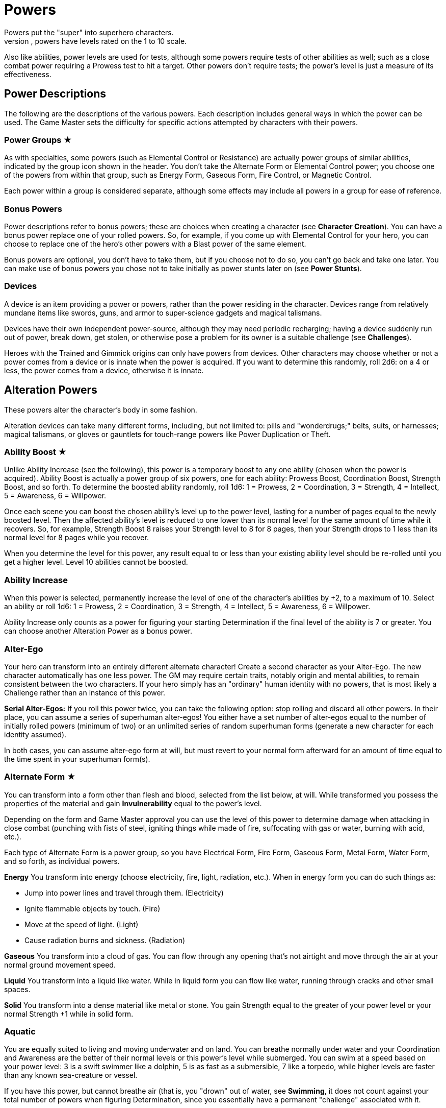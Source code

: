 = Powers
Powers put the "super" into superhero characters.
Like abilities, powers have levels rated on the 1 to 10 scale.
Also like abilities, power levels are used for tests, although some powers require tests of other abilities as well; such as a close combat power requiring a Prowess test to hit a target.
Other powers don't require tests; the power's level is just a measure of its effectiveness.

[[power_descriptions]]
== Power Descriptions

The following are the descriptions of the various powers.
Each description includes general ways in which the power can be used.
The Game Master sets the difficulty for specific actions attempted by characters with their powers.

[[power_groups]]
=== Power Groups ★

As with specialties, some powers (such as Elemental Control or Resistance) are actually power groups of similar abilities, indicated by the group icon shown in the header.
You don't take the Alternate Form or Elemental Control power; you choose one of the powers from within that group, such as Energy Form, Gaseous Form, Fire Control, or Magnetic Control.

Each power within a group is considered separate, although some effects may include all powers in a group for ease of reference.

[[bonus_powers]]
=== Bonus Powers

Power descriptions refer to bonus powers; these are choices when creating a character (see *Character Creation*).
You can have a bonus power replace one of your rolled powers.
So, for example, if you come up with Elemental Control for your hero, you can choose to replace one of the hero's other powers with a Blast power of the same element.

Bonus powers are optional, you don't have to take them, but if you choose not to do so, you can't go back and take one later.
You can make use of bonus powers you chose not to take initially as power stunts later on (see *Power Stunts*).

=== Devices

A device is an item providing a power or powers, rather than the power residing in the character.
Devices range from relatively mundane items like swords, guns, and armor to super-science gadgets and magical talismans.

Devices have their own independent power-source, although they may need periodic recharging; having a device suddenly run out of power, break down, get stolen, or otherwise pose a problem for its owner is a suitable challenge (see *Challenges*).

Heroes with the Trained and Gimmick origins can only have powers from devices.
Other characters may choose whether or not a power comes from a device or is innate when the power is acquired.
If you want to determine this randomly, roll 2d6: on a 4 or less, the power comes from a device, otherwise it is innate.

[[alteration_powers]]
== Alteration Powers

These powers alter the character's body in some fashion.

Alteration devices can take many different forms, including, but not limited to: pills and "wonderdrugs;" belts, suits, or harnesses; magical talismans, or gloves or gauntlets for touch-range powers like Power Duplication or Theft.

[[ability_boost]]
=== Ability Boost ★

Unlike Ability Increase (see the following), this power is a temporary boost to any one ability (chosen when the power is acquired).
Ability Boost is actually a power group of six powers, one for each ability: Prowess Boost, Coordination Boost, Strength Boost, and so forth.
To determine the boosted ability randomly, roll 1d6: 1 = Prowess, 2 = Coordination, 3 = Strength, 4 = Intellect, 5 = Awareness, 6 = Willpower.

Once each scene you can boost the chosen ability's level up to the power level, lasting for a number of pages equal to the newly boosted level.
Then the affected ability's level is reduced to one lower than its normal level for the same amount of time while it recovers.
So, for example, Strength Boost 8 raises your Strength level to 8 for 8 pages, then your Strength drops to 1 less than its normal level for 8 pages while you recover.

When you determine the level for this power, any result equal to or less than your existing ability level should be re-rolled until you get a higher level.
Level 10 abilities cannot be boosted.

[[ability_increase]]
=== Ability Increase

When this power is selected, permanently increase the level of one of the character's abilities by +2, to a maximum of 10.
Select an ability or roll 1d6: 1 = Prowess, 2 = Coordination, 3 = Strength, 4 = Intellect, 5 = Awareness, 6 = Willpower.

Ability Increase only counts as a power for figuring your starting Determination if the final level of the ability is 7 or greater.
You can choose another Alteration Power as a bonus power.

[[alter_ego]]
=== Alter-Ego

Your hero can transform into an entirely different alternate character!
Create a second character as your Alter-Ego.
The new character automatically has one less power.
The GM may require certain traits, notably origin and mental abilities, to remain consistent between the two characters.
If your hero simply has an "ordinary" human identity with no powers, that is most likely a Challenge rather than an instance of this power.

*Serial Alter-Egos:* If you roll this power twice, you can take the following option: stop rolling and discard all other powers.
In their place, you can assume a series of superhuman alter-egos!
You either have a set number of alter-egos equal to the number of initially rolled powers (minimum of two) or an unlimited series of random superhuman forms (generate a new character for each identity assumed).

In both cases, you can assume alter-ego form at will, but must revert to your normal form afterward for an amount of time equal to the time spent in your superhuman form(s).

[[alternate_form]]
=== Alternate Form ★

You can transform into a form other than flesh and blood, selected from the list below, at will.
While transformed you possess the properties of the material and gain *Invulnerability* equal to the power's level.

Depending on the form and Game Master approval you can use the level of this power to determine damage when attacking in close combat (punching with fists of steel, igniting things while made of fire, suffocating with gas or water, burning with acid, etc.).

Each type of Alternate Form is a power group, so you have Electrical Form, Fire Form, Gaseous Form, Metal Form, Water Form, and so forth, as individual powers.

*Energy* You transform into energy (choose electricity, fire, light, radiation, etc.).
When in energy form you can do such things as:

* Jump into power lines and travel through them. (Electricity)
* Ignite flammable objects by touch. (Fire)
* Move at the speed of light. (Light)
* Cause radiation burns and sickness. (Radiation)

*Gaseous* You transform into a cloud of gas.
You can flow through any opening that's not airtight and move through the air at your normal ground movement speed.

*Liquid* You transform into a liquid like water.
While in liquid form you can flow like water, running through cracks and other small spaces.

*Solid* You transform into a dense material like metal or stone.
You gain Strength equal to the greater of your power level or your normal Strength +1 while in solid form.

=== Aquatic

You are equally suited to living and moving underwater and on land.
You can breathe normally under water and your Coordination and Awareness are the better of their normal levels or this power's level while submerged.
You can swim at a speed based on your power level: 3 is a swift swimmer like a dolphin, 5 is as fast as a submersible, 7 like a torpedo, while higher levels are faster than any known sea-creature or vessel.

If you have this power, but cannot breathe air (that is, you "drown" out of water, see *Swimming*, it does not count against your total number of powers when figuring Determination, since you essentially have a permanent "challenge" associated with it.

=== Chameleon

Your body, as well as worn or carried items, can change color, allowing you to blend into your surroundings.
This is similar to *Invisibility*, except it is easier to detect; anyone searching for you makes an Awareness test against a difficulty equal to your Chameleon power level.
If the Awareness test fails, you remain hidden.

=== Density

You can control your body's density, increasing it to become heavier, stronger, and tougher, but slower.

When your power is active, your Strength equals your Density level or your normal Strength +1, whichever is greater, and you gain Invulnerability equal to your Density level.

However, your Coordination equals the lower of your normal level or 10 minus your Density level, and at Density 10, you are unable to move without making a Willpower (10) test, which allows you to move a few steps.

If you have Density, you can choose Phasing as a bonus power, representing the ability to both increase and decrease your density.

[[duplication_x2]]
=== Duplication (x2)

You can produce exact duplicates of yourself out of nowhere.
You can create a number of duplicates equal to your power level, so one duplicate with Duplication 1, two with Duplication 2, and so forth.
(The power to create virtually unlimited duplicates is off the scale.)

Duplicates have the same traits as you, except they lack this power (duplicates cannot themselves create duplicates).
You and your duplicates share the same "pool" of Determination, like a team (see *Team Determination*.
Duplicates act as independent characters, although the GM may want to use the guidelines for cooperation with a group of duplicates (see *Combining Abilities*).

A dead or unconscious duplicate disappears.
If you are knocked out or killed, all your duplicates disappear as well.

[[extra_body_parts]]
=== Extra Body Parts ★

You have additional body parts, either a completely new part (such as a tail) or more of an existing part (like four arms instead of two).
Choose one of the following options or roll 2d6:

[cols=",,",options="header,autowidth",]
|===
|Roll |Body Part |Benefit
|2–3 |Carapace |You have a hard shell, granting Invulnerability equal to your power level.

|4–5 |Claws |You have the Strike power at a level equal to your power level.

|6 |Extra Arms |You have the Fast Attack power at a level equal to your power level.

|7 |Extra Legs |You can move faster, using your power level for your speed like the Super-Speed power.

|8 |Tail |You can use your tail as if it were an extra arm.
You gain the Fast Attack power at a level equal to your power level.

|9–10 |Tentacles |You have powerful tentacles with Strength equal to your power level.
They might grow out of your shoulders, back, or sides, or even be made up of long, prehensile hair.

|11–12 |Wings |You gain the Flight power at a level equal to your power level.
|===

=== Growth

You can grow larger at will, increasing your strength and toughness, but also becoming easier to notice and hit.

While enlarged, your Strength level becomes the greater of your power level or your normal Strength +1 and you gain Invulnerability equal to your power level.

Your height is based on your Growth level, as shown on the table, and you have a penalty to your defense based on your increased size, since it's easier for opponents to hit you.

[cols=",,",options="header,autowidth",]
|===
|Level |Height |Defense
|1 |9 feet |-0
|2 |12 feet |-1
|3 |15 feet |-1
|4 |18 feet |-1
|5 |21 feet |-1
|6 |24 feet |-2
|7 |27 feet |-2
|8 |30 feet |-2
|9 |60 feet |-3
|10 |120 feet |-3
|===

=== Invisibility

You can become invisible at will.
Sound, scent, heavy rain, and similar methods can still give away your presence and location.

You can also attempt to turn objects or even other characters invisible by touching them.
Roll an Invisibility (5) test, with success the item or character becomes invisible and remains so as long as you are touching it.
Use your power level to determine the maximum mass of an object you can affect, as if you were trying to lift it (see *Lifting*).

You can choose Invisibility Ray as a bonus power, allowing you to make other things (and people) invisible at a distance.

=== Phasing

You can become less substantial, transforming into ectoplasm, altering your density or atomic valence, or perhaps phasing out of the physical world in some fashion.
You gain Immunity to physical attack and can pass harmlessly through solid objects.
Make a power test to pass through energy fields (like a force field) with a Difficulty equal to the field's level.
You're also unable to physically affect the world while you are out-of-phase, although you can still use mental powers, and they may be used on you.

As a bonus power, you can use an offensive power you possess to affect the physical world while you are out-of-phase.
However, you must in turn choose some effect that works on you even while you are phasing.

[[material_duplication_x2]]
=== Material Duplication (x2)

By touching a substance or energy you can take on its properties like the Alternate Form power, except you can assume different alternate forms, but only by touching the appropriate material or energy first.

If you choose to do nothing in your panel except duplicate the properties of an incoming attack, you become immune to that attack and take on its form.
So, for example, if you choose to adapt and are hit with a flame-thrower, you assume a fire form and the flame-thrower attack has no effect.
If you're hit with multiple attacks in a page, you choose which (if any) you duplicate. Attacks with no material or energy qualities -- such as Life Drain or Mental Blast -- are impossible to duplicate.

[[power_duplication_x2]]
=== Power Duplication (x2)

By touching another character, you can duplicate their powers and use them yourself.

You gain all the target's powers at their existing level or your Power Duplication level, whichever is less.
So if you have Power Duplication 4, any powers you duplicate are limited to a level no greater than 4.

You retain any duplicated powers until you choose to duplicate another set or you are rendered unconscious, in which case you lose any previously duplicated powers.

As a bonus power, you can duplicate the powers of two subjects at the same time, but only the highest level of any given power applies.
Each additional bonus power allows you to duplicate an additional subject.
You must still touch the subjects one at a time to duplicate their powers.

[[power_theft_x2]]
=== Power Theft (x2)

By touching another character, you can steal their powers and use them yourself!

Subtract your power level from the levels of all the target's powers.
You gain the powers at that level (the lesser of your Power Theft level and the target's original level).
The target retains any remaining power level.
So if you have Power Theft 4 and touch a target with Fire Control 7, you gain Fire Control 4 and your target retains Fire Control 3.
If your power level exceeds the subject's power, you gain it at the target's level and the target loses it entirely.
Multiple touches have a cumulative effect, until all of the target's power levels are gone (at which point there is no more left for you to steal).

You retain the stolen powers for ten times your Power Theft level in pages.
Then you lose 1 level from each stolen power per page, and your target regains 1 level per page, until the stolen powers are completely gone.

You can steal powers from multiple targets, but only the highest level of any given power applies.

As a bonus power, you can make a power theft attack at extended range.
You must make a Coordination test to hit the target of your attack.

=== Shrinking

You can become smaller at will, down to a minimum height as shown on the table on the next page.

When using Shrinking your Strength level is unaffected.
You also gain the modifier listed on the table as a bonus to defense and attack tests against normal-sized opponents.

*Microscopic Size:* At Shrinking 9+ you can reduce your size below that visible to the naked eye, down to the microscopic or even atomic or sub-atomic levels.
You essentially exist in a separate "world" on another scale.
You no longer interact directly with the larger world and your Strength is limited to interacting with things at the same scale.
On the other hand, at microscopic and smaller sizes you can do things like slip through tiny openings or even between molecules (at atomic size).

At the GM's discretion, you might even be able to reduce "below" the sub-atomic to enter a "microuniverse" or similar alternate reality.
This could be considered a bonus power, depending on the setting.

*Growth Momentum:* As a bonus power, you can enlarge rapidly under a target, using the momentum of your growth to enhance an attack; add the modifier for your Shrinking level given on the table as a bonus to your unarmed damage (with a maximum of +3).

[cols=",,",options="header,autowidth",]
|===
|Level |Size |Modifier
|1 |4 feet |+0
|2 |3 feet |+0
|3 |2 feet |+1
|4 |1 foot |+1
|5 |6 inches |+2
|6 |3 inches |+2
|7 |1 inch |+3
|8 |insect |+3
|9 |microscopic |—
|10 |atomic |—
|===

=== Stretching

Your body and limbs can stretch, allowing you to reach or attack someone out to extended distance (see *Distance*).
Use the lower of your normal ability or your Stretching level when you extend your reach, so abilities greater than your Stretching level are reduced to that level, to reflect the difficulty of doing things at an extended distance.
The GM may require a Stretching test for extreme distances or uses of your ability.

You can choose Invulnerability (representing your body's extreme flexibility) as a bonus power.

[[transformation_x2]]
=== Transformation (x2)

You can transform into other things (animals, other characters, objects) although you retain your normal mass (unless you also have Growth or Shrinking).

You gain the physical properties of the assumed form, up to your Transformation power level.
Turning into other people doesn't grant you their powers, however.
For that, see Power Duplication.

If convincingly imitating a particular form is an issue, your Transformation power level is the difficulty for an Awareness test to notice something amiss.

You _must_ have a limitation on your Transformation power. Choose one of the following or work out a similar suitable limitation with the Game Master:

* You're limited to turning into a particular type of shape, such as only animals, machines, humanoids, and so forth.
* You do not gain the physical properties of the forms you assume, just their appearance; you can look like a brick wall, but you're not as strong or tough as one.
* You have a "tell" that's always apparent, such as an inability to change color or texture, or having a version of your normal face always visible, making your power less useful for disguising yourself without using other measures, such as make-up.

You can choose Growth, Shrinking, or Stretching as bonus powers, expanding your control over your form.

[[control_powers]]
== Control Powers

Control powers provide control over different energies, elements, forces, or materials.

Control Devices often take the form of directed items: guns, wands, and other sorts of things you can point at a target.
They can also be worn items like a crown, circlet, or helm, a ring, or a pair of gloves.

[[alteration_ray]]
=== Alteration Ray ★

This power group is made up of Alteration Powers you can use on others rather than yourself (see *Alteration Powers*).
Choose an option from the list below, or roll 1d6.

[cols=",,",options="header,autowidth",]
|===
|Roll |Type |Effect
|1 |Density Ray |You increase the target's density.

|2 |Growth Ray |You enlarge the target.

|3 |Invisibility Ray |You make the target invisible.

|4 |Phasing Ray |You make the target intangible.

|5 |Shrinking Ray |You shrink the target.

|6 |Transformation Ray |You transform the target into a different shape, like a use of Transformation.
|===

You have to make a Coordination test to affect the target.
A successful hit subjects the target to the effect of the Alteration Power.
See the individual power descriptions for details.

=== Animation

You can endow inanimate objects with the ability to move and act on your command.
Objects have Strength equal to their Strength (see *Bending & Breaking*), Prowess and Coordination equal to your power level, and Stamina equal to their Strength.
They have no mental abilities.
The attacks and movement abilities of animated objects depend on their shape and size, but are generally based on their new Strength and Coordination.
You can only animate objects with Strength of your power level or less, and weighing no more than Strength of your power level could lift (see *Lifting*).

[[elemental_control]]
=== Elemental Control ★

This power group includes abilities to control different elements.
Each type constitutes a separate power: Air Control, Darkness Control, and so forth.
Choose one of the listed options or roll 2d6, the first die indicating one of the first six or one of the second six, the second die indicating which of those six options is selected.

You can only manipulate an existing source of the element; you do not possess the ability to spontaneously create it.
The GM may limit your effective power level based on the amount of the element available for you to control.
Light Control is limited in areas of dim illumination, for example, and useless in complete darkness.
Clever foes may try to cut you off from your element to weaken you or render you powerless.

Choose two of the following power effects you can perform with your Elemental Control.
You can acquire the others as bonus powers:

*Attacking:* You can wield your element as an attack, like a Blast at your Elemental Control power level.

*Creating:* You can spontaneously create your chosen element, giving you an unlimited source of it to control.

*Defending:* You can use Elemental Control to defend against attacks like a Force Field at its power level.

*Detection:* You can detect the element you control, like the Detection power at your Elemental Control level.

*Moving:* You can use Elemental Control to lift and move objects of your chosen element, and possibly others as well, by using the element as a medium.
You do so with Strength equal to your Elemental Control level.

*Shaping:* You can control your chosen element to form different shapes as you will, up to an amount you can move (based on your power level).
You can shape the element into walls and simple geometric forms, and even more complex shapes with a suitable power test; the GM sets the difficulty level based on the desired shape.
Such objects retain their shape for as long as you maintain them, although stable forms (such as shaped earth or metal) may remain so, at the GM's discretion.

[cols=",,",options="header,autowidth",]
|===
|Rolls |Element |Effects
|1-3, 1 |Air |You can manipulate winds to attack, create protective barriers, move objects, etc.

|1-3, 2 |Darkness |You can manipulate darkness and shadows to blind opponents, block sources of light, etc.

|1-3, 3 |Earth |You can manipulate the ground to attack, create walls of earth that act as armor, move objects, etc.

|1-3, 4 |Electrical |You can manipulate electricity to attack, create force fields, move objects, etc.

|1-3, 5 |Fire |You can manipulate fire to attack, increase or decrease the temperate of a flame, create a wall of fire like a force field, etc.

|1-3, 6 |Gravity |You can manipulate gravity to make things lighter or heavier, create gravitic shields, move objects, etc.

|4-6, 1 |Light |You can manipulate light to attack, blind opponents, create force fields, etc.

|4-6, 2 |Magnetic |You can manipulate ferrous metals to attack, create walls of metal that act as armor, move metallic objects, etc.

|4-6, 3 |Radiation |You can manipulate radiation to attack, create force fields, heat up objects, etc.

|4-6, 4 |Sound |You can manipulate sound waves to attack, deafen, create force fields, etc.

|4-6, 5 |Water |You can manipulate water to attack, create walls of water that act as armor, move objects, etc.

|4-6, 6 |Weather |You can manipulate the weather.
This power can be especially powerful since it allows a character to manipulate air, lightning, rain, fog, and any other aspect associated with storms/weather so the Game Master may choose to have Weather Control count as two power choices.
|===

=== Healing

You can restore lost Stamina and Strength to others by touch.
You heal up to your power level in Stamina per use and you can use Healing up to twice on any given subject per day.
Additional Healing uses cost you a point of Determination per use.

A use of Healing can also restore one lost Strength level.
This requires a Healing (3) test.
If the test fails, the lost Strength is restored, but the healer loses a level of Strength, which must be recovered normally through rest.
Healing 8+ automatically succeeds at this test, you don't have to roll.

At the GM's discretion, Healing may be able to eliminate the effects of some diseases and toxins -- apart from simply restoring Stamina and Strength -- as a bonus power.
This generally requires a Healing test, with the difficulty based on the potency of the disease or toxin, and at least a moderate success, although major success may be required in some cases, with moderate success just holding the malady at bay temporarily, rather than curing it.

[[plant_control]]
=== Plant Control

You can control plants within extended range, forcing them to twist and turn and using them to wrestle, attack opponents, or block attacks using your Plant Control level in place of the usual abilities for those actions.

*Plant Growth:* As a bonus power, you can make plants grow rapidly in an area, giving you more to control.

[[power_nullification]]
=== Power Nullification

You have the ability to nullify -- completely negate -- the powers of another within extended range.
Roll a Power Nullification test, with the opposing power's level as the difficulty.
If the attempt fails, you suffer damage equal to one-half (round up) the level of the targeted power.
With a moderate success, the targeted power works at half its effectiveness (round up).
With a major or better success, the power is negated (reduced to an effective level of 0) for a number of pages equal to your power level.

As a bonus power you can choose to suffer no feedback damage.
On a failed Power Nullification test, the power simply has no effect.

[[probability_control_x2]]
=== Probability Control (x2)

You can exert some influence over random chance.
This power gives you extra Determination equal to its level (see Determination), usable only for determined effort and retcons.
These points renew along with your normal Determination but are not otherwise affected by changes to your Determination total.

When you get this power, roll the dice without any modifiers:

* On a positive roll, you gain Probability Control for "good luck."
* On a negative roll, you gain Probability Control for "bad luck."
* On a roll of 0 you can choose whether your Probability Control is good or bad luck.
* On a roll of +5 or –5 your Probability Control is good for both good and bad luck.

Good luck Probability Control is good for determined effort and retcons explainable as "lucky breaks."

Bad luck Probability control works in reverse: you can use determined effort to reduce the efforts of others, the opposite of determined effort for yourself, setting a maximum effect the target can achieve and paying Determination to reduce their result to that level.
You can also retcon "unlucky breaks" for others.

Unlike normal uses of Determination, the points from your Probability Control do not require tagging one of your aspects to use them.
In effect, your power itself is the associated "aspect" for the points: you’re "tagging" your "good luck" or "bad luck" to use them.

In some cases, the GM may require you to make a power test against an appropriate ability of a target (such as Willpower) to inflict bad luck on them.

=== Telekinesis

You have the ability to move objects in visual range without touching them.
The power's level is treated as its Strength for lifting and moving things.
Use your Willpower as your telekinetic "Coordination".
You can also acquire the following bonus powers:

*Attacking:* You can strike targets with bolts of telekinetic force -- using Willpower in place of Coordination for the Blasting or Throwing test.
A successful attack deals damage equal to your Telekinesis level.

*Defending:* You can use your Telekinesis like a Force Field (see Defensive Powers) at your Telekinesis power level.

*Moving:* You can lift and move yourself, giving you Flight (see Movement Powers) at your Telekinesis power level.

[[time_control_x2]]
=== Time Control (x2)

You can exert control over the flow of time, allowing you to perform a number of effects.
Choose two you can do when you get this power, the rest you can acquire as bonus powers:

* Slow down time relative to you, giving you Super-Speed at your Time Control level.
* Slow down time for those within close range, giving you Fast Attack at your Time Control level.
* "Freeze" time around a subject, like the Paralysis power at your Time Control level.
* Place someone (including yourself) in a state of suspended animation, with time slowed to suspend the effects of a condition like poison or the loss of Strength levels while dying.
One minute passes for the subject for every (power level x 10) minutes in the outside world.
* Summon duplicates of yourself from alternate timelines, like the Duplication power at your Time Control level.
* Travel in time, going into the past or future or alternate timelines.
It's up to the GM whether or not you can actually change history by traveling into the past; by default, assume you create a divergent or parallel universe if you "change history." Likewise, any future you visit is only a "possible future," not necessarily set in stone.
See *Postcognition* and *Precognition* under *Sensory Powers* for more about interacting with the past and future.

[[transmutation_x2]]
=== Transmutation (x2)

You can transform chemical elements and compounds, turning non-living materials into different non-living materials.
Transmutation doesn't affect living beings and can't create animate beings out of inanimate matter (see the *Transformation Ray* and *Animation* powers to do those things).

To transform an object, make a Transmutation test against the object's Strength (see *Bending & Breaking* in the *Taking Action* section): success turns the object into the desired material.
You can only affect objects as a whole and only as much mass as Strength of your power level could lift.

You also must have a limitation on your Transmutation power.
Choose one of the following or work out a similar suitable limitation with the Game Master:

* You must touch objects to transmute them. (Transmutation normally
works at extended range.)
* Your transformations only last for 10 pages, then revert to normal. (Transmutation is normally permanent until
reversed.)
* You affect a very limited mass, less than the amount for level 1 Strength, as little as a few pounds.
* You can only affect a particular state of matter: solid, liquid, or gas, and can't transmute other matter. (Transmutation normally affects all states of matter.)
* Transmutation is especially taxing for you, causing you 2 points of Stamina damage each time you use it.
* You must spend a point of Determination in order to use Transmutation.

[[wizardry_x2]]
=== Wizardry ★ (x2)

You have the ability to do virtually anything, duplicating the effects of other powers at your Wizardry power level.
You can only use one Wizardry power per page, although you can maintain multiple Wizardry powers equal to your power level.

Your Wizardry power level is linked to one of your mental abilities (Intellect, Awareness, or Willpower) and cannot exceed your level in that ability, reduce a rolled value above that level to your ability level.
At the GM's discretion, an appropriate Specialty (such as Occult) may increase the effective level of your ability.

Choose one of the following types of Wizardry.
You can also make up other types with the Game Master's permission.

*Cosmic Power* (Awareness): You can simply will effects into being using a cosmic or primal power.
Choose a suitable weakness for your Cosmic Power, such as an inability to affect a certain subject (material, color, etc.).

*Gadgets* (Intellect): You have or can produce a wide range of devices, giving you various powers.
Your gadgets can be taken away from you, however, just like other devices.

*Magic* (Willpower): You can cast spells to create magical effects.
Most spells require the ability to freely speak and gesture.
If you are held (see *Wrestling*), gagged, or otherwise unable to gesture or speak, you cannot cast spells.

Choose two power effects you can duplicate with your Wizardry.
Additional effects are available as bonus powers; essentially, any power is a potential Wizardry power stunt (see *Power Stunts*).

[[defensive_powers]]
== Defensive Powers

These powers protect the character in various ways.

The most common defensive devices are suits of armor and shields, although they may include various belts, bracers, or other items providing a defensive power.

=== Absorption

You are resistant to damage inflicted by a specific element or energy type (select one under *Elemental Control*) up to the level of this power, like the Resistance power (see *Resistance*).
Any levels of damage over the level of this power are suffered normally.
You can use the absorbed energy in one of the following ways (and you can acquire the others as power stunts or bonus powers):

*Ability Boost:* On your next panel after absorbing damage, you can use the absorbed energy as an Ability Boost with a level equal to the damage absorbed.
The affected ability is chosen when you take this option, and each ability counts as a separate option.
*Attack:* On your next panel after absorbing damage, you can unleash the absorbed energy as an attack.
Treat it as an appropriate Blast attack with a level equal to the damage absorbed.
*Healing:* You instantly recover Stamina equal to the level of damage absorbed, up to your maximum Stamina level.

You can also choose to broaden your Absorption as a bonus power.
If Absorption counts as two powers, it protects against all physical or all energy damage.

[[force_field]]
=== Force Field

You have the ability to generate a personal force field that acts as Invulnerability equal to your power level (see *Invulnerability*, following).
If you are stunned for any reason, your Force Field stops working until you recover.
You can make a Willpower test to keep your Force Field working while you are stunned: your effort on the test is the level of Force Field you maintain.
So, for example, if you have Force Field 7 and generate an effort of 5 on the Willpower test to maintain it, you effectively have Force Field 5 until you recover from the stun.

[[immortality_x2]]
=== Immortality (x2)

You do not age and cannot die.
You still suffer damage, even to the point of death, but you can recover from having your Strength reduced to 0.
Your body slowly regenerates lost parts so, short of atomizing you or exposing you to a constant source of damage (in a volcano or the heart of a star, for example), you'll always come back eventually.

If your Strength is reduced to 0 (or any other time you "die" and recover), you lose all your current Determination and must accumulate more starting from 0.

[[immunity_x2]]
=== Immunity ★ (x2)

You are completely immune to a particular type of effect or attack.
Choose an effect from the Resistance list (see *Resistance*).
The chosen effect simply doesn't work on you.

Immunity counts as two powers, but every additional Resistance you acquire can be changed to an Immunity at no additional cost.

=== Invulnerability

You are resistant to physical damage, subtracting your Invulnerability level from the damage caused by an attack, which may reduce it to 0 or less, meaning you suffer no damage.
Attacks reduced to 0 damage may still stun or slam you, however, even if you suffer no actual damage from the attack.
Attacks reduced below 0 damage have no effect at all.

Your Invulnerability may come from armor plating, a leathery hide, skin made of something other than flesh (such as metal), or just a general superhuman toughness, you decide.

*Device:* A character who has this power from a device may choose to have a suit of armor that provides the Invulnerability and incorporates any or all of the character's other powers into it.

[[life_support]]
=== Life Support

You can ignore certain physical needs like breathing, eating, or sleeping.
For each level of Life Support, choose one of the following needs to ignore.
At Life Support 10, you automatically ignore them all:

* Cold (atmospheric or environmental low temperatures)
* Breathing (you don't need to breathe at all)
* Eating (including thirst and the need to eliminate waste)
* Heat (atmospheric or environmental high temperatures)
* Pathogens (atmospheric or environmental diseases)
* Pressure (you can survive extremely high pressures)
* Radiation (atmospheric or environmental radiation levels)
* Sleeping (although not fatigue from exertion)
* Toxins (atmospheric or environmental toxins)
* Vacuum (you can survive extremely low pressures)

Surviving unprotected in deep space requires Life Support 4 to deal with the cold, airlessness, radiation, and vacuum.

Life Support does not provide protection against damaging attacks, for that see *Resistance* (following).

[[reflection_x2]]
=== Reflection (x2)

You can reflect the effects of an attack back at the attacker.
You test your Reflection power as a reaction, with the attacking ability as the difficulty.
On a failed result the reflection attempt fails and you suffer the normal effects of the attack.
With a moderate success, you are unaffected by the attack, but neither is the attacker.
On a major success or better, the attack is reflected back and the attacker suffers its full effect.

=== Regeneration

You heal quickly, recovering Stamina equal to your power level every 10 pages, spread out evenly over that time.
If you have Regeneration 10, you recover 1 point of Stamina per page.
You also recover lost Strength levels equal to your Regeneration level per week.
If you have Regeneration 7 or higher, you recover one lost Strength level per day.

=== Resistance ★

You are especially resistant to a particular type of effect.
Choose one of the following: Afflictions, Binding, Blinding, Cold, Corrosives, Electricity, Heat, Magical Attacks, Mental Attacks, Radiation.
Subtract your Resistance level from the level of any such effect.
If the level is reduced to 0 or less, it doesn't work on you at all.
You can create Resistances to other effects with the GM's permission.

[[mental_powers]]
== Mental Powers

Mental powers influence the minds of others, or tap into the psionic potential of the mind.

Mental power devices are often worn on the head, in the form of helmets, headbands, skullcaps, hats, and so forth.
Mental devices are often magical, but may be technological, particularly for Telepathy or controlling powers.

[[animal_control]]
=== Animal Control

You can communicate with and control animals.
To control all animals within visual range, roll a power test with a difficulty equal to the highest Willpower among the affected animals.

If you can only control one type of animal, you gain a +2 bonus to your power's level (maximum of 10).
Choose the type of animal affected, or roll on the following table:

[cols=",",options="header,autowidth",]
|===
|2d6 |Animal Type
|2–3 |Avians
|4–5 |Insects
|6–7 |Mammals
|8–9 |Reptiles
|10–12 |Sea Creatures
|===

[[astral_projection_x2]]
=== Astral Projection (x2)

You can separate your astral form (the vessel of the mind and spirit) from your physical body, allowing it to travel elsewhere.
Your body remains in a coma-like state, although you are aware of any harm befalling it.
Should your body perish while your astral form is away, you remain trapped in astral form.

Your astral form can observe, but not affect, the physical world and cannot be detected by physical means, although Astral Detection and Telepathy reveal it.
You can use mental powers against nonastral beings, but with a –2 penalty to your level.
Your powers work normally against other astral beings.

While in astral form, you can pass harmlessly through physical objects and fly, like the Flight power at your level.
You can also travel into other dimensions linked to the astral plane like the Dimension Travel power at your Astral Projection level.

You can choose Astral Detection as a bonus power.

[[emotion_control]]
=== Emotion Control

You can exert a kind of Mind Control (see Mind Control, following), influencing how a target feels, rather than acts.
To influence someone with Emotion Control, they must be in visual range and you need a successful power test with the target's Awareness as the difficulty.
If you fail an Emotion Control test against someone, you must make a determined effort to attempt to control them again in the same scene (see *Determination*).

You can instill a single emotion in the target at a time (see the following table for emotional effects).
The target is affected until you choose to release them or they are led to do something opposed to one or more of their aspects (see *Aspects*) at which point you must roll a new Emotion Control test to maintain the effect.

If you are limited to instilling a single emotion, increase your power level by +2 (to a maximum of 10).
Choose one emotion, or roll on the following table:

[cols=",,",options="header,autowidth",]
|===
|2d6 |Emotion |Effect
|2–3 |Doubt |Beset with doubt, the target always acts last and may not make determined efforts.

|4–5 |Fear |Filled with terror, the target either flees or cowers, if unable to do so.

|6 |Hate |The target is filled with hatred towards a subject great enough to attack it.

|7 |Love |The target loves a subject and will help and defend it as much as possible.

|8 |Pleasure |So filled with good and pleasurable feelings, the target just sits around doing nothing.

|9–10 |Respect |Instilled with great regard for a subject, the target will do anything possible to assist it.

|11-12 |Sadness |Overwhelmed with sadness and despair, the subject can’t do anything.
|===

=== Illusion

You can project false sensory impressions into other minds, creating very realistic hallucinations.
Your power has no effect on non-intelligent machines like cameras, microphones, or other sensors.

Targets treat your illusions as real unless they have some reason to disbelieve them, in which case roll an Illusion test against the target's Awareness; failure means they overcome the illusion and know it to be false.
Otherwise, they react normally to the illusion, even suffering imaginary damage from illusory attacks, although "death" only results in unconsciousness (like a failed test to avoid being stunned).

Although illusions can fool others, they still have no effect on the physical world.
An illusory wall might block people who think it's real, but an illusory floor won't support any weight and things fall right through it, illusory fire doesn't actually burn things, and so forth.

*Images:* Optionally, your Illusion power can create real sensory images, affecting machines like cameras and ignoring mental resistance, but lacking the ability to choose who perceives your illusions, as they don't exist solely in the subject's mind.
Images cannot be disbelieved, only revealed as false.
They cannot cause damage.

[[mental_blast]]
=== Mental Blast

You can strike other minds within visual range with blasts of mental "force."
Roll a Willpower test, with a difficulty equal to the target's Willpower and read the results like a blasting attack (see *Blasting*).
You inflict damage equal to your power level and can stun, but not slam, your target.

[[mind_control_x2]]
=== Mind Control (x2)

You can take over the minds of others.
A target of Mind Control must be within visual range and have a Willpower level less than the level of this power or your own Willpower, whichever is greater.
Those with greater Willpower are immune to your control unless you first tag one of their aspects (see *Tagging and Compelling* under *Determination*).

To take control of another, roll a Mind Control test with a difficulty of the target's Willpower.
If successful, the target is under your control until you choose to release them or you order the target to do something opposed one or more of their aspects (see *Aspects*) at which point you must roll a new Mind Control test to maintain your control.
If you fail a Mind Control test against someone, you must make a determined effort to attempt to control them again in the same scene (see *Determination*).

While you can command a target to take any action, you cannot force targets to make determined efforts or otherwise spend Determination.

[[mind_shield]]
=== Mind Shield

You have a mental shield protecting you from outside influences.
Subtract its level from the level of any hostile mental power used against you.
If your Mind Shield reduces the attacking power's level to 0 or less, it has no effect.
Otherwise, it works normally at the reduced level.

[[possession_x2]]
=== Possession (x2)

You can take over someone else's body, much like Mind Control, except your mind is "inside" the victim and controls their body, rather than issuing orders.
Your own body is unconscious and immobile while you possess someone else.
Otherwise, this power works just like Mind Control.

Since your mind is in control of the target's body, you can spend your own Determination for tests you make using the possessed target (unlike Mind Control).
If you place the target's body in a life-threatening situation, you must make a Possession test against the target's Willpower each round, with failure meaning the target shakes off your influence.

*Merger:* As a bonus power, your own body disappears and merges with the target when you possess them.
You reappear near the target when the possession ends.

=== Telepathy

You can read the minds of others and transmit your thoughts to them.

You can read the mind of any character with a Willpower level lower than your Telepathy level or Willpower, whichever is greater.
Minds with greater Willpower are closed to you unless you first tag one of their aspects (see *Tagging and Compelling* under *Determination*).
Roll a Telepathy test against the subject's Willpower to read their thoughts.

You are automatically aware when someone attempts to read your mind and may attempt to block the attempt; both telepaths roll power tests and the greater effort wins.

[[movement_powers]]
== Movement Powers

Movement powers allow characters to move and get around in a number of different ways.

A movement device may be a special vehicle of some sort, from a souped-up car to a plane or dimension-travel capsule.
Movement devices also include personal items from jet-packs to antigravity harnesses, wall-walking boots and gloves, and teleport belts.

=== Burrowing

You have the ability to tunnel beneath the earth, moving at a rate equal to your normal speed (see *Movement*) through any subterranean area with a material Strength equal to or less than your Burrowing level (see *Bending and Breaking* for some comparative Strength levels).
You cannot "burrow" through other characters; for that sort of attack, see *Strike* under *Offensive Powers*.

[[dimension_travel]]
=== Dimension Travel

You can move at will between dimensions.
You may freely travel to any dimension you have previously visited but visiting a new dimension requires a power (3) test.
A failure means you don't go anywhere, and trying to reach that dimension requires determined effort.
A moderate success means you arrive at the destination dimension stunned and must spend the next panel recovering (taking no actions that page).
A major or better success means you reach the dimension with no problems.
Dimension Travel 8 or greater does not require a test (you automatically succeed).

=== Flight

You can fly, either through the use of an item or by innate means.
Flight 5 is sufficient to cross to visual range in one panel.
Flight 7 is roughly Mach 1, the speed of sound, with higher levels of Flight orders of magnitude faster.
Flight 10 is sufficient to go anywhere in the world in a single panel.

=== Leaping

You can jump across great distances.
Leaping 7 can take you out to visual range in a single bound, and levels beyond that can cover miles in a single leap!

[[super_speed]]
=== Super-Speed

You can move at superhuman speeds.
Super-Speed 5 is sufficient to cross to visual range in one panel.
Super-Speed 7 is roughly Mach 1, the speed of sound, with higher levels orders of magnitude faster.
Super-Speed 10 is sufficient to go anywhere in the world in a single panel.

You can choose Air Control, Fast Attack, Phasing (by vibrating your molecules), or Regeneration as bonus powers, along with the following:

*Defending:* As a bonus power, you can substitute your Super-Speed level for your Coordination and Prowess to avoid attacks.

*Surface Speed:* As a bonus power you can use your extreme speed to do things like run up walls (momentum defying gravity) or across the surface of water (moving fast enough not to break the surface tension).

=== Swinging

You can swing along on a line or cable; this might be self-generated webbing or lines of force, or a device like a grappling gun or lasso.
Substitute your Swinging level for your Coordination, if it is higher, for maneuvers while you are swinging (including avoiding attacks).

You can also use your swing line to catch onto things and pull them to you rather than you to them with a successful Coordination test.

Your swing lines have Strength equal to your power level.

[[teleportation_x2]]
=== Teleportation (x2)

You can disappear in one spot and reappear in another some distance away.
Teleport 5 is sufficient to go anywhere in visual range, while higher levels have ranges measured in tens, hundreds, thousands, and tens of thousands of miles.
Teleport 10 is enough to go virtually anywhere.

Teleporting requires a power level (2) test.
Failure means you arrive at the destination stunned and spend the next panel recovering (taking no actions that page).
Teleport 7 or greater does not require a test (you automatically succeed).

If you accidentally teleport into a solid object -- which can include the ground -- roll a power level test against the object's Strength.
Failure immediately bounces you to the nearest safe open space and leaves you stunned for 10 pages.
Any other result immediately bounces you back to the starting point and leaves you stunned for one page.

[[wall_crawling]]
=== Wall-Crawling

You can move normally across vertical and upside-down surfaces (walls and ceilings, for example).
Game Masters should require a power test when attempting to move across a particularly slick or slippery surface, with the difficulty based on the surface.

[[offensive_powers]]
== Offensive Powers

These powers allow you to make different sorts of attacks.

An offensive device is, by definition, a weapon, although it may or may not take the form of a conventional weapon.
A Blast, for example, may be a blaster pistol or goggles that shoot energy beams, while a Strike could be a hand-held weapon like a sword or hammer, or a ring or gauntlet that provides a powerful kinetic impact.

=== Affliction

You can cause a fast-acting affliction -- like a disease or toxin -- by touching a target.
Test your Affliction level against the target's Strength each page; success results in power level damage.
Failure means no damage, but the Affliction continues and another test is required on the following page.
Failure by 3 or more also ends the effect.

A victim reduced to 0 Stamina begins dying and losing Strength levels, although medical attention can arrest this loss, substituting an Intellect test (with Medicine specialty bonus) for the Strength test against the Affliction.

You can remove your Affliction at will, simply by touching the victim, halting any further damage.

As a bonus power, you can use your Affliction at close range without having to touch the target.

=== Aura

You can surround yourself with a damaging effect like fire, raw energy, sharp spines, or acid, for example.
Choose the effect of your Aura when you gain this power.
Anything touching you suffers power level damage; this includes anyone attacking you unarmed (or their weapon if they attack with one).
If you deliberately touch an opponent (including wrestling them), they suffer your Aura's damage.

=== Binding

You can project an attack that binds or traps the target such as glue, ice, mud, webbing, or the like.
Make a Coordination test against the target's Coordination to hit with the attack, treating the outcome like a wrestling test (see *Wrestling*).
Your Binding has Strength equal to its power level.

=== Blast

You can project a damaging blast at a distance.
Choose the effect of your Blast -- from pure force to an element or energy -- and whether or not it is a blasting or shooting attack (see *Coordination* under *Taking Action*) when you get this power.
Your Blast inflicts damage equal to its level.

As a bonus power, you can project an explosive blast, affecting all targets in a close area around the target point.

=== Blinding

You can project an effect that temporarily blinds the target; it could be dazzling light, a chemical spray, a gob of mud or anything similar.

Make a Coordination test against the target's Coordination to hit.
With a moderate success, you blind the target for 1 page, with a major or better success, the target is blinded for 1 page per Blinding level.

The Resistance power can reduce the power level of your Blinding; if it's reduced to 0 or less, you cannot blind the target.

Optionally, you can have your attack affect a sense other than sight, usually hearing to deafen the target, although you could also target a sensory power like Danger Sense or Detection.
It works the same way, just targeting the other sense.

As a bonus power, your Blinding affects two senses at once rather than one, simultaneously blinding and deafening, for example.

As a bonus power, you can project a blinding burst, affecting all targets in a close area around the target point.

[[fast_attack]]
=== Fast Attack

You can attack more than once per panel, with your total number of attacks based on your power level.
Make each attack test separately.

[cols=",",options="header,autowidth",]
|===
|Level |Attacks Per Panel
|1-5 |2
|6-7 |3
|8+ |4
|===

[[life_drain]]
=== Life Drain

You can drain a target's life-force by touch; roll a Prowess test to touch the target.
If successful, subtract your power level from the target's Stamina and add it to your Stamina, which can't increase above its normal maximum.
Targets drained to 0 Stamina must make a Strength test against your Life Drain level with failure meaning they begin losing Strength levels (see *Killing*).

As a bonus power, your Life Drain can increase your Stamina above it's normal maximum, up to your power level.
You lose this additional Stamina at a rate of 1 point per page after a number of pages equal to your power level.

Also as a bonus power, you can use Life Drain at close range without having to touch your target.

=== Paralysis

Your touch can render opponents unable to move.
To paralyze an opponent you must roll a test to touch the target and a Paralysis test against your target's Strength.
With a moderate success the target is paralyzed for one page.
A major success paralyzes the target for pages equal to your Paralysis level.

As a bonus power, you can use Paralysis at close range, without having to touch your target.

=== Strike

You have some sort of close combat attack like claws, spines, or a melee weapon of some sort.
Choose the effect of your strike and whether or not it is a bashing or slashing attack (see *Prowess* under *Taking Action*) when you get this power.
A slashing Strike inflicts damage equal to its level.
A bashing Strike does damage equal to its level or your Strength+1, whichever is greater.

[[sensory_powers]]
== Sensory Powers

Sensory powers expand or enhance the character’s senses in various ways.

Sensory devices are typically scanners or sense-enhancers like helmets with heads-up displays, amulets, goggles, or the like.
They might also be magic items like crystal balls, scrying mirrors, and so forth.

[[danger_sense]]
=== Danger Sense

You have a special sense for danger, moments before it strikes.
You can substitute your Danger Sense level for your Awareness for surprise attacks, for your Prowess for evading, and for your Coordination for dodging (essentially making your Danger Sense level the difficulty to hit you in combat).
If you generate a Danger Sense level equal to or lower than your Awareness level, re-roll until you generate a higher level.

=== Detection ★

You have the ability to detect a specific form of energy, power, or presence with Awareness equal to your Detection level.
Select one type of Detection from the following list or roll 2d6:

[cols=",,",options="header,autowidth",]
|===
|Roll |Type |Effect
|2 |Cosmic |You can detect cosmic-level beings, cosmic energy, and universe-affecting events.

|3–4 |Emotion |You can detect emotional states or particular emotions like fear or love.

|5 |Energy |You can detect different types of energy and follow energy trails.
You can identify different energy types with a power test.

|6 |Magic |You can detect magical energy -- spells, artifacts, those with the ability to use magic, etc.

|7 |Magnetic |You can detect magnetic fields -- including uses of Magnetic Control.

|8–9 |Power |You can detect the use of certain powers -- when a power is used or someone possesses a power, such as mutant or mental powers.

|10–11 |Radiation |You can detect radioactive energy and sources of radiation, including uses of Radiation Control.

|12 |Spirit |You can detect spiritual activity – such as ghosts or astral forms.
|===

The above is by no means a complete listing of available detection powers.
Players wanting a form of detection not listed here are encouraged to discuss the idea with their Game Master.

In some cases, the GM may use an opposing ability, like Coordination or Willpower, as the difficulty for a power test to detect a subject deliberately trying to hide from you.

=== ESP

You have ESP—Extra-Sensory Perception—allowing you to perceive things in distant locations as if you were actually present.
Use the lower of your power level or Awareness for tests to notice and search for things in the location.
If a location is shielded against your ESP, make a power test against the level of the shielding.
The GM may also require ESP tests for areas completely unknown to you, determining what you sense based on the result.

As a bonus power, you can extend your ESP into other dimensions, like a use of the Dimension Travel power.

If your ESP is limited to only seeing or hearing (clairvoyance or clairaudience), rather than all your ranged senses, increase your rolled power level by +2.

=== Interface

You can access information from and interface with computers at visual range.
Use the higher of your Interface or Intellect levels when operating computers.
Against intelligent computer systems, including self-aware robots, this power works like Telepathy.

=== Postcognition

You can perceive things that happened in the past.
You must touch a place or object in order to sense its past and make a power test, with the difficulty based on how long ago you want to perceive.

On a success you pick up strong feelings or impressions associated with the subject and time; with a massive success, you have a vision, as if you were actually present at the time.
A failed test gives you no information, and you must spend Determination to try again.

The GM can also choose to give you a postcognitive vision at any time, saying you pick up on the "strong impressions" left on a particular subject.

[cols=",",options="header,autowidth",]
|===
|Difficulty |Time
|1 |A day
|2 |A few days
|3 |A week
|4 |A few weeks
|5 |A month
|6 |A few months
|7 |A season (four months)
|8 |Half a year
|9 |A year
|10 |More than a year
|===

=== Precognition

You receive visions of what may happen in the future.
Sometimes these visions come unbidden, provided by the GM as plot hooks or helpful hints.

A deliberate attempt at Precognition requires a power test, rolled secretly by the GM against a difficulty based on how obscure or distant the future events are you are trying to see.
A moderate success gets you some cryptic clues and visions open to interpretation.
A major success gets you clearer information, perhaps a name or a face, while a massive success gets you a very clear and detailed vision, although not necessarily all the information about the events.

The GM can also choose to give you a precognitive vision at any time, having you pick up on particularly strong premonitions as a plot hook to further the story.

Precognition also allows you to spend Determination differently: you can choose to make a determined effort on a test after rolling the dice and seeing the result.
You can also avoid certain hazards: with a major or better success on a Precognition test and a point of Determination, you can retcon an event that just happened so it wasn't real at all, but a precognitive warning!

====
Prometheus ("foresight") has Precognition 7.
He and his teammates are dealing with a stolen nuclear weapon that's counting down to detonation.
Prometheus' teammate clips the wrong wire and the bomb goes off!
Prometheus' player declares an immediate use of Precognition, a determined effort to get a major success.
He gets it, spends another point of Determination, and retcons the scene that just happened as a visionary warning.
To the other characters, Prometheus comes out of a fugue just as his teammate is about to cut the wire.
"Don't!" he warns.
"You'll set it off!" Disaster is averted, for the moment.
====

You can use both these benefits (spending determination after a roll and retconning events) a maximum number of times per issue equal to your Precognition level, in whatever combination you choose.

If you have Precognition, you can choose Danger Sense as a bonus power.

=== Supersenses ★

You have enhanced or extraordinary sensory abilities.
Each level in Supersenses grants you one of the following abilities.
Choose one or roll 1d6.
You can choose some abilities more than once, in which case their effects are cumulative.
If you have Supersenses, you can choose Danger Sense or Detection as a bonus power.

[cols=",,",options="header,autowidth",]
|===
|Roll |Type |Effect
|1–2 |Additional |You have more than just the five normal senses; each level gives you a new sensory ability, like infravision, radar, sonar, or x-ray vision (the ability to see through solid objects).
Discuss the details of the new sensory abilities with the GM.

|3–4 |Enhanced |Each level adds a +1 bonus to Awareness tests using a particular sense, much like a specialty; e.g. Enhanced Vision, Enhanced Hearing, etc.

|5–6 |Extended |Each level reduces the effective range to sense something by one.
For example, you can see things at visual range as if they were only at extended range.
|===
